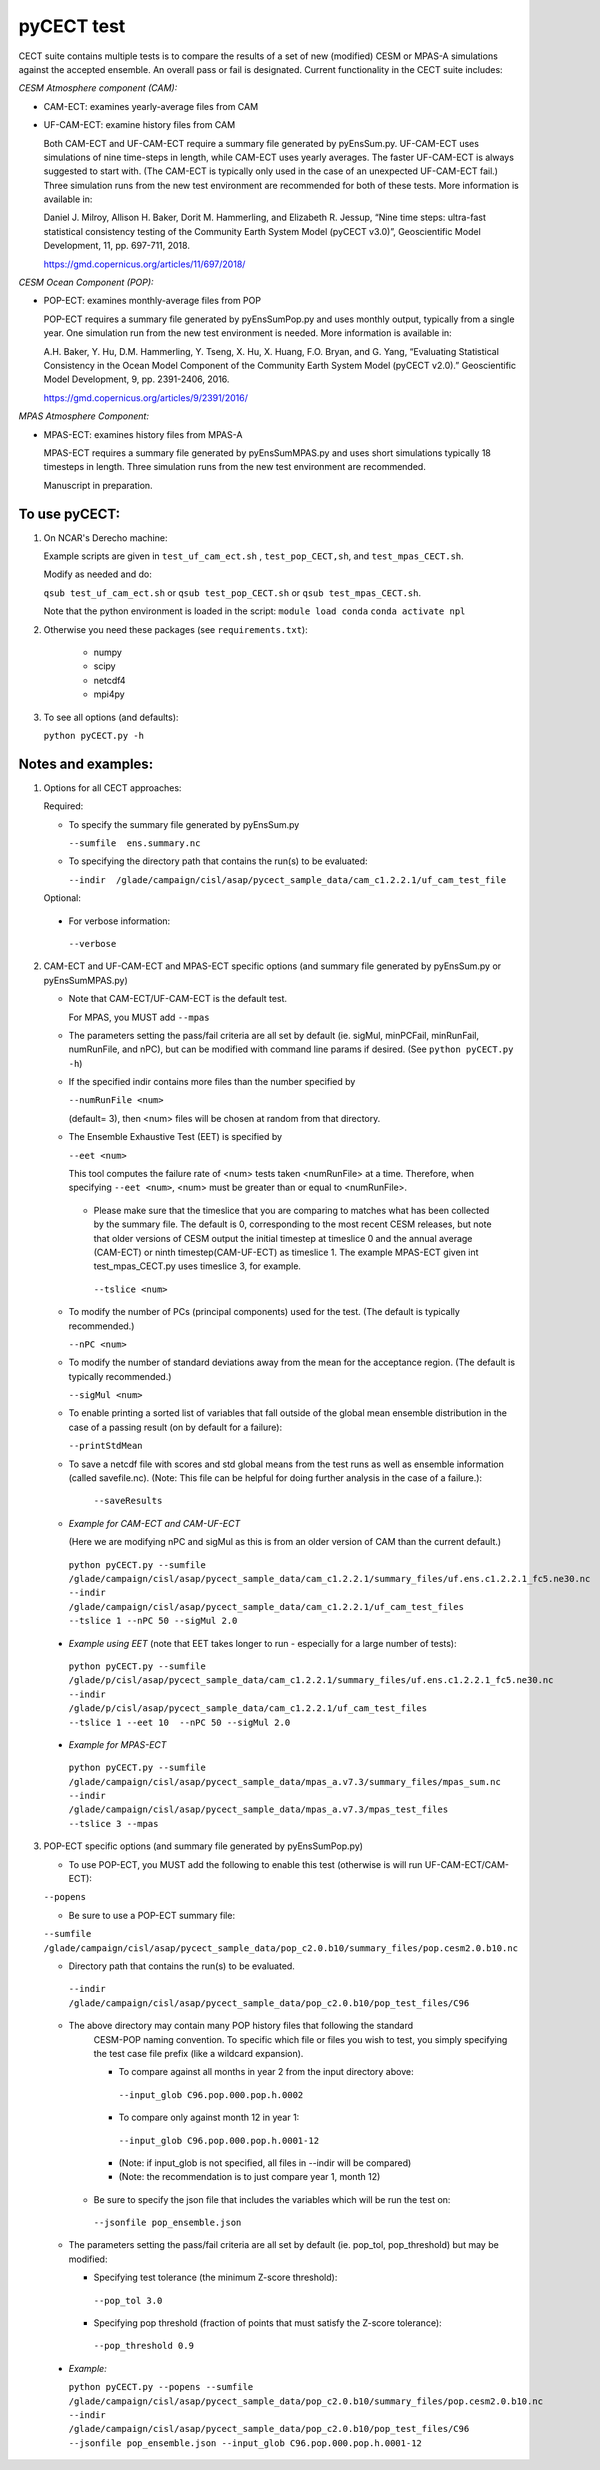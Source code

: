 
pyCECT test
==============================================


CECT suite contains multiple tests is to compare the results of a set of new (modified)
CESM or MPAS-A simulations against the accepted ensemble. An overall pass or
fail is designated. Current functionality in the CECT suite includes:

*CESM Atmosphere component (CAM):*

* CAM-ECT: examines yearly-average files from CAM
* UF-CAM-ECT: examine history files from CAM

  Both CAM-ECT and UF-CAM-ECT require a summary file generated by
  pyEnsSum.py.  UF-CAM-ECT uses simulations of nine time-steps in length, while
  CAM-ECT uses yearly averages.  The faster UF-CAM-ECT is always
  suggested to start with. (The CAM-ECT is typically only used in the case of an unexpected
  UF-CAM-ECT fail.) Three simulation runs from the new test environment are
  recommended for both of these tests. More information is available in:

  Daniel J. Milroy, Allison H. Baker, Dorit M. Hammerling, and
  Elizabeth R. Jessup, “Nine time steps: ultra-fast statistical
  consistency testing of the Community Earth System Model (pyCECT
  v3.0)”, Geoscientific Model Development, 11, pp. 697-711, 2018.

  https://gmd.copernicus.org/articles/11/697/2018/


*CESM Ocean Component (POP):*

* POP-ECT: examines monthly-average files from POP

  POP-ECT requires a summary file generated by pyEnsSumPop.py and uses
  monthly output, typically from a single year. One simulation run from
  the new test environment is needed.  More information is available in:

  A.H. Baker, Y. Hu, D.M. Hammerling, Y. Tseng, X. Hu, X. Huang,
  F.O. Bryan, and G. Yang, “Evaluating Statistical Consistency in the
  Ocean Model Component of the Community Earth System Model
  (pyCECT v2.0).” Geoscientific Model Development, 9, pp. 2391-2406, 2016.

  https://gmd.copernicus.org/articles/9/2391/2016/


*MPAS Atmosphere Component:*

* MPAS-ECT: examines history files from MPAS-A

  MPAS-ECT requires a summary file generated by pyEnsSumMPAS.py and uses
  short simulations typically 18 timesteps in length. Three simulation runs
  from the new test environment are recommended.

  Manuscript in preparation.


To use pyCECT:
---------------

1. On NCAR's Derecho machine:

   Example scripts are given in ``test_uf_cam_ect.sh`` , ``test_pop_CECT,sh``,
   and ``test_mpas_CECT.sh``.

   Modify as needed and do:

   ``qsub test_uf_cam_ect.sh`` or ``qsub test_pop_CECT.sh`` or
   ``qsub test_mpas_CECT.sh``.

   Note that the python environment is loaded in the script:
   ``module load conda``
   ``conda activate npl``

2.  Otherwise you need these packages (see ``requirements.txt``):

         * numpy
         * scipy
         * netcdf4
         * mpi4py


3. To see all options (and defaults):

   ``python pyCECT.py -h``


Notes and examples:
--------------------------------------------

1. Options for all CECT approaches:

   Required:

   * To specify the summary file generated by pyEnsSum.py

     ``--sumfile  ens.summary.nc``

   * To specifying the directory path that contains the run(s) to be evaluated:

     ``--indir  /glade/campaign/cisl/asap/pycect_sample_data/cam_c1.2.2.1/uf_cam_test_file``

   Optional:

  * For verbose information:

   ``--verbose``

2. CAM-ECT and UF-CAM-ECT and MPAS-ECT specific options
   (and summary file generated by pyEnsSum.py or pyEnsSumMPAS.py)

   * Note that CAM-ECT/UF-CAM-ECT is the default test.

     For MPAS, you MUST add  ``--mpas``

   * The parameters setting the pass/fail criteria are all set by
     default (ie. sigMul, minPCFail, minRunFail, numRunFile, and nPC), but
     can be modified with command line params if desired.
     (See ``python pyCECT.py -h``)

   * If the specified indir contains more files than the number specified by

     ``--numRunFile <num>``

     (default= 3), then <num> files will be chosen at random
     from that directory.

   * The Ensemble Exhaustive Test (EET) is specified by

     ``--eet <num>``

     This tool computes the failure rate of <num> tests taken  <numRunFile> at a time.
     Therefore, when specifying ``--eet <num>``, <num> must be greater than or equal to
     <numRunFile>.

    * Please make sure that the timeslice that you are comparing to matches what has been
      collected by the summary file. The default is 0, corresponding to the most recent CESM releases,
      but note that older versions of CESM output the initial timestep at timeslice 0 and the
      annual average (CAM-ECT) or ninth timestep(CAM-UF-ECT) as timeslice 1.  The example
      MPAS-ECT given int test_mpas_CECT.py uses timeslice 3, for example.

     ``--tslice <num>``


   * To modify the number of PCs (principal components) used for the test.  (The default is typically recommended.)

     ``--nPC <num>``

   * To modify the number of standard deviations away from the mean for the acceptance region.  (The default is typically recommended.)

     ``--sigMul <num>``

   * To enable printing a sorted list of variables that fall outside of the global mean ensemble distribution
     in the case of a passing result (on by default for a failure):

     ``--printStdMean``


   * To save a netcdf file with scores and std global means from the test runs as well
     as ensemble information (called savefile.nc). (Note: This file can be helpful for
     doing further analysis in the case of a failure.):

      ``--saveResults``

   *   *Example for CAM-ECT and CAM-UF-ECT*

       (Here we are modifying nPC and sigMul as this is from an older version of CAM than the current default.)

    ``python pyCECT.py --sumfile /glade/campaign/cisl/asap/pycect_sample_data/cam_c1.2.2.1/summary_files/uf.ens.c1.2.2.1_fc5.ne30.nc --indir /glade/campaign/cisl/asap/pycect_sample_data/cam_c1.2.2.1/uf_cam_test_files --tslice 1 --nPC 50 --sigMul 2.0``

  *  *Example using EET* (note that EET takes longer to run - especially for a large number of tests):

   ``python pyCECT.py --sumfile /glade/p/cisl/asap/pycect_sample_data/cam_c1.2.2.1/summary_files/uf.ens.c1.2.2.1_fc5.ne30.nc --indir /glade/p/cisl/asap/pycect_sample_data/cam_c1.2.2.1/uf_cam_test_files --tslice 1 --eet 10  --nPC 50 --sigMul 2.0``

  *  *Example for MPAS-ECT*

   ``python pyCECT.py --sumfile /glade/campaign/cisl/asap/pycect_sample_data/mpas_a.v7.3/summary_files/mpas_sum.nc --indir  /glade/campaign/cisl/asap/pycect_sample_data/mpas_a.v7.3/mpas_test_files --tslice 3 --mpas``


3. POP-ECT specific options (and summary file generated by pyEnsSumPop.py)

   * To use POP-ECT, you MUST add the following to enable this test
     (otherwise is will run UF-CAM-ECT/CAM-ECT):

   ``--popens``

   * Be sure to use a POP-ECT summary file:

   ``--sumfile /glade/campaign/cisl/asap/pycect_sample_data/pop_c2.0.b10/summary_files/pop.cesm2.0.b10.nc``

   * Directory path that contains the run(s) to be evaluated.

    ``--indir /glade/campaign/cisl/asap/pycect_sample_data/pop_c2.0.b10/pop_test_files/C96``

   * The above directory may contain many POP history files that following the standard
      CESM-POP naming convention. To specific which file or files you wish to test, you
      simply specifying the test case file prefix (like a wildcard expansion).

      * To compare against all months in year 2 from the input directory above:

       ``--input_glob C96.pop.000.pop.h.0002``

      * To compare only against month 12 in year 1:

       ``--input_glob C96.pop.000.pop.h.0001-12``

      * (Note: if input_glob is not specified, all files in --indir will be compared)

      * (Note: the recommendation is to just compare year 1, month 12)


    * Be sure to specify the json file that includes the variables which will be run the test on:

     ``--jsonfile pop_ensemble.json``

   * The parameters setting the pass/fail criteria are all set by
     default (ie. pop_tol, pop_threshold) but may be modified:

     * Specifying test tolerance (the minimum Z-score
       threshold):

      ``--pop_tol 3.0``

     * Specifying pop threshold (fraction of points that must satisfy the Z-score tolerance):

      ``--pop_threshold 0.9``


  * *Example:*

    ``python pyCECT.py --popens --sumfile /glade/campaign/cisl/asap/pycect_sample_data/pop_c2.0.b10/summary_files/pop.cesm2.0.b10.nc --indir /glade/campaign/cisl/asap/pycect_sample_data/pop_c2.0.b10/pop_test_files/C96 --jsonfile pop_ensemble.json --input_glob C96.pop.000.pop.h.0001-12``

